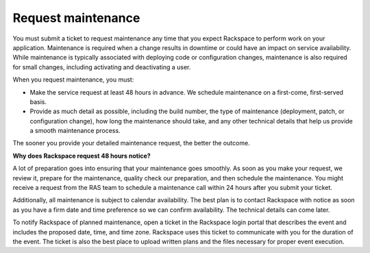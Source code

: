 .. _request_maintenance:

===================
Request maintenance
===================

You must submit a ticket to request maintenance any time that you expect
Rackspace to perform work on your application. Maintenance is required when
a change results in downtime or could have an impact on service
availability. While maintenance is typically associated with deploying code
or configuration changes, maintenance is also required for small changes,
including activating and deactivating a user.

When you request maintenance, you must:

* Make the service request at least 48 hours in advance. We schedule
  maintenance on a first-come, first-served basis.
* Provide as much detail as possible, including the build number, the type
  of maintenance (deployment, patch, or configuration change), how long
  the maintenance should take, and any other technical details that help
  us provide a smooth maintenance process.

The sooner you provide your detailed maintenance request, the better the
outcome.

**Why does Rackspace request 48 hours notice?**

A lot of preparation goes into ensuring that your maintenance goes smoothly.
As soon as you make your request, we review it, prepare for the maintenance,
quality check our preparation, and then schedule the maintenance. You might
receive a request from the RAS team to schedule a maintenance call
within 24 hours after you submit your ticket.

Additionally, all maintenance is subject to calendar availability. The best
plan is to contact Rackspace with notice as soon as you have a firm date
and time preference so we can confirm availability. The technical details
can come later.

To notify Rackspace of planned maintenance, open a ticket in the Rackspace
login portal that describes the event and includes the proposed date,
time, and time zone. Rackspace uses this ticket to communicate with you
for the duration of the event. The ticket is also the best place to
upload written plans and the files necessary for proper event execution.
